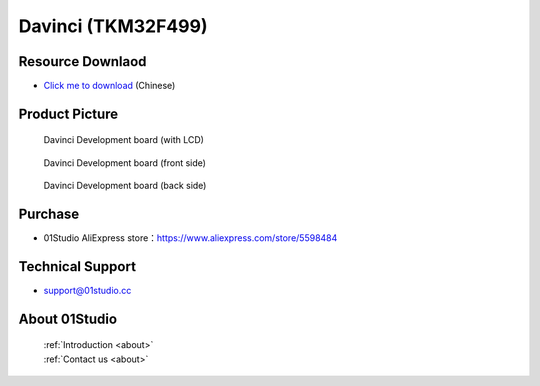 
Davinci (TKM32F499)
======================

Resource Downlaod
------------------
* `Click me to download <https://data-cn.oss-cn-shenzhen.aliyuncs.com/01Studio/MicroPython/07-%E8%BE%BE%E8%8A%AC%E5%A5%87%28TKM32F499%29.rar>`_ (Chinese)

Product Picture
----------------

.. figure:: media/davinci.png

  Davinci Development board (with LCD)

.. figure:: media/davinci_f.png
   
  Davinci Development board (front side)

.. figure:: media/davinci_b.png
   
  Davinci Development board (back side)

Purchase
--------------
- 01Studio AliExpress store：https://www.aliexpress.com/store/5598484


Technical Support
------------------
- support@01studio.cc


About 01Studio
--------------

  | :ref:`Introduction <about>`  
  | :ref:`Contact us <about>`

